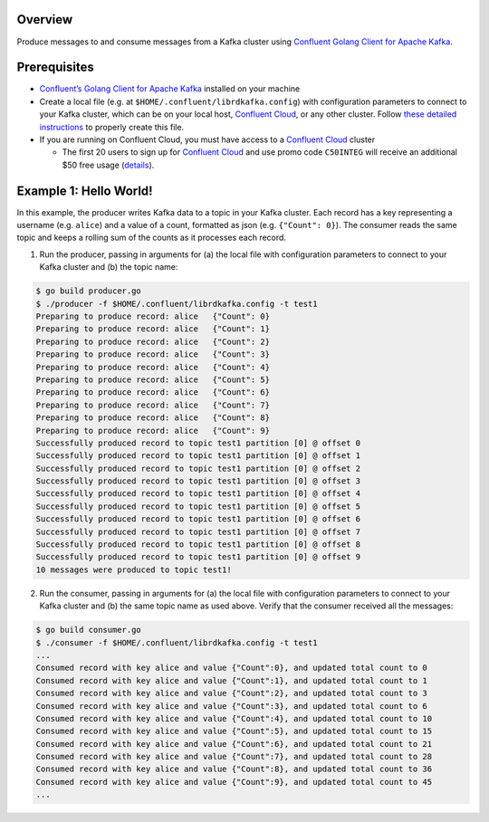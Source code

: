 Overview
========

Produce messages to and consume messages from a Kafka cluster using
`Confluent Golang Client for Apache
Kafka <https://github.com/confluentinc/confluent-kafka-go>`__.

Prerequisites
=============

-  `Confluent’s Golang Client for Apache
   Kafka <https://github.com/confluentinc/confluent-kafka-go#getting-started>`__
   installed on your machine

-  Create a local file (e.g. at ``$HOME/.confluent/librdkafka.config``)
   with configuration parameters to connect to your Kafka cluster, which
   can be on your local host, `Confluent
   Cloud <https://www.confluent.io/confluent-cloud/?utm_source=github&utm_medium=demo&utm_campaign=ch.examples_type.community_content.clients-ccloud>`__,
   or any other cluster. Follow `these detailed
   instructions <https://github.com/confluentinc/configuration-templates/tree/master/README.md>`__
   to properly create this file.

-  If you are running on Confluent Cloud, you must have access to a
   `Confluent
   Cloud <https://www.confluent.io/confluent-cloud/?utm_source=github&utm_medium=demo&utm_campaign=ch.examples_type.community_content.clients-ccloud>`__
   cluster

   -  The first 20 users to sign up for `Confluent
      Cloud <https://www.confluent.io/confluent-cloud/?utm_source=github&utm_medium=demo&utm_campaign=ch.examples_type.community_content.clients-ccloud>`__
      and use promo code ``C50INTEG`` will receive an additional $50
      free usage
      (`details <https://www.confluent.io/confluent-cloud-promo-disclaimer/?utm_source=github&utm_medium=demo&utm_campaign=ch.examples_type.community_content.clients-ccloud>`__).

Example 1: Hello World!
=======================

In this example, the producer writes Kafka data to a topic in your Kafka
cluster. Each record has a key representing a username (e.g. ``alice``)
and a value of a count, formatted as json (e.g. ``{"Count": 0}``). The
consumer reads the same topic and keeps a rolling sum of the counts as
it processes each record.

1. Run the producer, passing in arguments for (a) the local file with
   configuration parameters to connect to your Kafka cluster and (b) the
   topic name:

.. code:: bash

   $ go build producer.go
   $ ./producer -f $HOME/.confluent/librdkafka.config -t test1
   Preparing to produce record: alice   {"Count": 0}
   Preparing to produce record: alice   {"Count": 1}
   Preparing to produce record: alice   {"Count": 2}
   Preparing to produce record: alice   {"Count": 3}
   Preparing to produce record: alice   {"Count": 4}
   Preparing to produce record: alice   {"Count": 5}
   Preparing to produce record: alice   {"Count": 6}
   Preparing to produce record: alice   {"Count": 7}
   Preparing to produce record: alice   {"Count": 8}
   Preparing to produce record: alice   {"Count": 9}
   Successfully produced record to topic test1 partition [0] @ offset 0
   Successfully produced record to topic test1 partition [0] @ offset 1
   Successfully produced record to topic test1 partition [0] @ offset 2
   Successfully produced record to topic test1 partition [0] @ offset 3
   Successfully produced record to topic test1 partition [0] @ offset 4
   Successfully produced record to topic test1 partition [0] @ offset 5
   Successfully produced record to topic test1 partition [0] @ offset 6
   Successfully produced record to topic test1 partition [0] @ offset 7
   Successfully produced record to topic test1 partition [0] @ offset 8
   Successfully produced record to topic test1 partition [0] @ offset 9
   10 messages were produced to topic test1!

2. Run the consumer, passing in arguments for (a) the local file with
   configuration parameters to connect to your Kafka cluster and (b) the
   same topic name as used above. Verify that the consumer received all
   the messages:

.. code:: bash

   $ go build consumer.go
   $ ./consumer -f $HOME/.confluent/librdkafka.config -t test1
   ...
   Consumed record with key alice and value {"Count":0}, and updated total count to 0
   Consumed record with key alice and value {"Count":1}, and updated total count to 1
   Consumed record with key alice and value {"Count":2}, and updated total count to 3
   Consumed record with key alice and value {"Count":3}, and updated total count to 6
   Consumed record with key alice and value {"Count":4}, and updated total count to 10
   Consumed record with key alice and value {"Count":5}, and updated total count to 15
   Consumed record with key alice and value {"Count":6}, and updated total count to 21
   Consumed record with key alice and value {"Count":7}, and updated total count to 28
   Consumed record with key alice and value {"Count":8}, and updated total count to 36
   Consumed record with key alice and value {"Count":9}, and updated total count to 45
   ...
